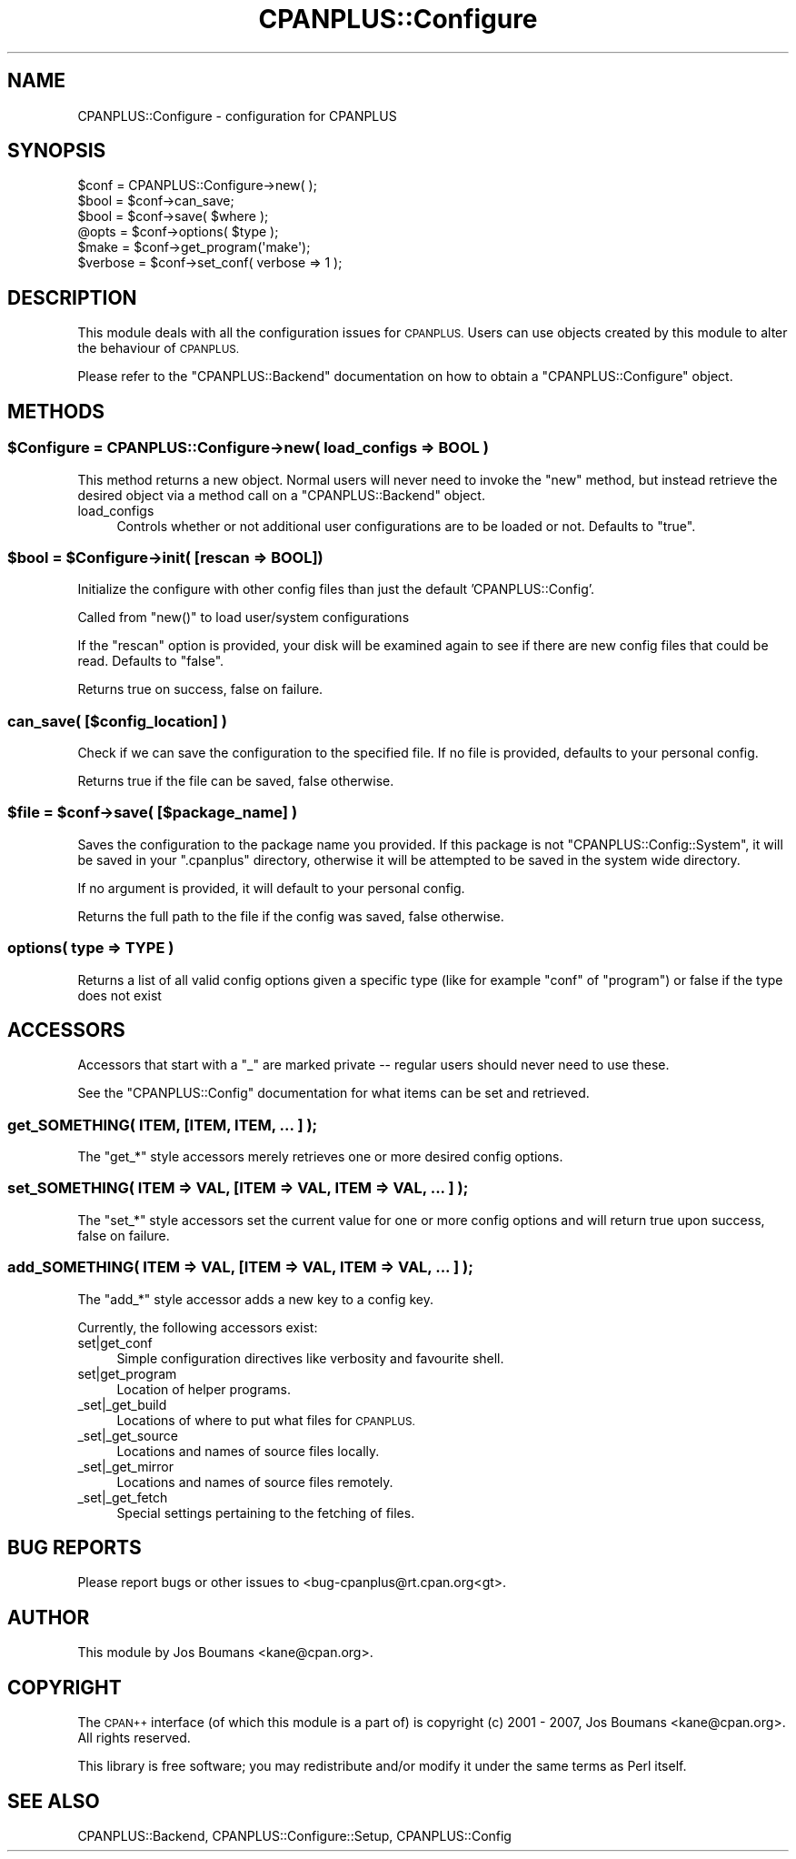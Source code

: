 .\" Automatically generated by Pod::Man 2.27 (Pod::Simple 3.28)
.\"
.\" Standard preamble:
.\" ========================================================================
.de Sp \" Vertical space (when we can't use .PP)
.if t .sp .5v
.if n .sp
..
.de Vb \" Begin verbatim text
.ft CW
.nf
.ne \\$1
..
.de Ve \" End verbatim text
.ft R
.fi
..
.\" Set up some character translations and predefined strings.  \*(-- will
.\" give an unbreakable dash, \*(PI will give pi, \*(L" will give a left
.\" double quote, and \*(R" will give a right double quote.  \*(C+ will
.\" give a nicer C++.  Capital omega is used to do unbreakable dashes and
.\" therefore won't be available.  \*(C` and \*(C' expand to `' in nroff,
.\" nothing in troff, for use with C<>.
.tr \(*W-
.ds C+ C\v'-.1v'\h'-1p'\s-2+\h'-1p'+\s0\v'.1v'\h'-1p'
.ie n \{\
.    ds -- \(*W-
.    ds PI pi
.    if (\n(.H=4u)&(1m=24u) .ds -- \(*W\h'-12u'\(*W\h'-12u'-\" diablo 10 pitch
.    if (\n(.H=4u)&(1m=20u) .ds -- \(*W\h'-12u'\(*W\h'-8u'-\"  diablo 12 pitch
.    ds L" ""
.    ds R" ""
.    ds C` ""
.    ds C' ""
'br\}
.el\{\
.    ds -- \|\(em\|
.    ds PI \(*p
.    ds L" ``
.    ds R" ''
.    ds C`
.    ds C'
'br\}
.\"
.\" Escape single quotes in literal strings from groff's Unicode transform.
.ie \n(.g .ds Aq \(aq
.el       .ds Aq '
.\"
.\" If the F register is turned on, we'll generate index entries on stderr for
.\" titles (.TH), headers (.SH), subsections (.SS), items (.Ip), and index
.\" entries marked with X<> in POD.  Of course, you'll have to process the
.\" output yourself in some meaningful fashion.
.\"
.\" Avoid warning from groff about undefined register 'F'.
.de IX
..
.nr rF 0
.if \n(.g .if rF .nr rF 1
.if (\n(rF:(\n(.g==0)) \{
.    if \nF \{
.        de IX
.        tm Index:\\$1\t\\n%\t"\\$2"
..
.        if !\nF==2 \{
.            nr % 0
.            nr F 2
.        \}
.    \}
.\}
.rr rF
.\"
.\" Accent mark definitions (@(#)ms.acc 1.5 88/02/08 SMI; from UCB 4.2).
.\" Fear.  Run.  Save yourself.  No user-serviceable parts.
.    \" fudge factors for nroff and troff
.if n \{\
.    ds #H 0
.    ds #V .8m
.    ds #F .3m
.    ds #[ \f1
.    ds #] \fP
.\}
.if t \{\
.    ds #H ((1u-(\\\\n(.fu%2u))*.13m)
.    ds #V .6m
.    ds #F 0
.    ds #[ \&
.    ds #] \&
.\}
.    \" simple accents for nroff and troff
.if n \{\
.    ds ' \&
.    ds ` \&
.    ds ^ \&
.    ds , \&
.    ds ~ ~
.    ds /
.\}
.if t \{\
.    ds ' \\k:\h'-(\\n(.wu*8/10-\*(#H)'\'\h"|\\n:u"
.    ds ` \\k:\h'-(\\n(.wu*8/10-\*(#H)'\`\h'|\\n:u'
.    ds ^ \\k:\h'-(\\n(.wu*10/11-\*(#H)'^\h'|\\n:u'
.    ds , \\k:\h'-(\\n(.wu*8/10)',\h'|\\n:u'
.    ds ~ \\k:\h'-(\\n(.wu-\*(#H-.1m)'~\h'|\\n:u'
.    ds / \\k:\h'-(\\n(.wu*8/10-\*(#H)'\z\(sl\h'|\\n:u'
.\}
.    \" troff and (daisy-wheel) nroff accents
.ds : \\k:\h'-(\\n(.wu*8/10-\*(#H+.1m+\*(#F)'\v'-\*(#V'\z.\h'.2m+\*(#F'.\h'|\\n:u'\v'\*(#V'
.ds 8 \h'\*(#H'\(*b\h'-\*(#H'
.ds o \\k:\h'-(\\n(.wu+\w'\(de'u-\*(#H)/2u'\v'-.3n'\*(#[\z\(de\v'.3n'\h'|\\n:u'\*(#]
.ds d- \h'\*(#H'\(pd\h'-\w'~'u'\v'-.25m'\f2\(hy\fP\v'.25m'\h'-\*(#H'
.ds D- D\\k:\h'-\w'D'u'\v'-.11m'\z\(hy\v'.11m'\h'|\\n:u'
.ds th \*(#[\v'.3m'\s+1I\s-1\v'-.3m'\h'-(\w'I'u*2/3)'\s-1o\s+1\*(#]
.ds Th \*(#[\s+2I\s-2\h'-\w'I'u*3/5'\v'-.3m'o\v'.3m'\*(#]
.ds ae a\h'-(\w'a'u*4/10)'e
.ds Ae A\h'-(\w'A'u*4/10)'E
.    \" corrections for vroff
.if v .ds ~ \\k:\h'-(\\n(.wu*9/10-\*(#H)'\s-2\u~\d\s+2\h'|\\n:u'
.if v .ds ^ \\k:\h'-(\\n(.wu*10/11-\*(#H)'\v'-.4m'^\v'.4m'\h'|\\n:u'
.    \" for low resolution devices (crt and lpr)
.if \n(.H>23 .if \n(.V>19 \
\{\
.    ds : e
.    ds 8 ss
.    ds o a
.    ds d- d\h'-1'\(ga
.    ds D- D\h'-1'\(hy
.    ds th \o'bp'
.    ds Th \o'LP'
.    ds ae ae
.    ds Ae AE
.\}
.rm #[ #] #H #V #F C
.\" ========================================================================
.\"
.IX Title "CPANPLUS::Configure 3"
.TH CPANPLUS::Configure 3 "2013-08-12" "perl v5.18.1" "Perl Programmers Reference Guide"
.\" For nroff, turn off justification.  Always turn off hyphenation; it makes
.\" way too many mistakes in technical documents.
.if n .ad l
.nh
.SH "NAME"
CPANPLUS::Configure \- configuration for CPANPLUS
.SH "SYNOPSIS"
.IX Header "SYNOPSIS"
.Vb 1
\&    $conf   = CPANPLUS::Configure\->new( );
\&
\&    $bool   = $conf\->can_save;
\&    $bool   = $conf\->save( $where );
\&
\&    @opts   = $conf\->options( $type );
\&
\&    $make       = $conf\->get_program(\*(Aqmake\*(Aq);
\&    $verbose    = $conf\->set_conf( verbose => 1 );
.Ve
.SH "DESCRIPTION"
.IX Header "DESCRIPTION"
This module deals with all the configuration issues for \s-1CPANPLUS.\s0
Users can use objects created by this module to alter the behaviour
of \s-1CPANPLUS.\s0
.PP
Please refer to the \f(CW\*(C`CPANPLUS::Backend\*(C'\fR documentation on how to
obtain a \f(CW\*(C`CPANPLUS::Configure\*(C'\fR object.
.SH "METHODS"
.IX Header "METHODS"
.ie n .SS "$Configure = CPANPLUS::Configure\->new( load_configs => \s-1BOOL \s0)"
.el .SS "\f(CW$Configure\fP = CPANPLUS::Configure\->new( load_configs => \s-1BOOL \s0)"
.IX Subsection "$Configure = CPANPLUS::Configure->new( load_configs => BOOL )"
This method returns a new object. Normal users will never need to
invoke the \f(CW\*(C`new\*(C'\fR method, but instead retrieve the desired object via
a method call on a \f(CW\*(C`CPANPLUS::Backend\*(C'\fR object.
.IP "load_configs" 4
.IX Item "load_configs"
Controls whether or not additional user configurations are to be loaded
or not. Defaults to \f(CW\*(C`true\*(C'\fR.
.ie n .SS "$bool = $Configure\->init( [rescan => \s-1BOOL\s0])"
.el .SS "\f(CW$bool\fP = \f(CW$Configure\fP\->init( [rescan => \s-1BOOL\s0])"
.IX Subsection "$bool = $Configure->init( [rescan => BOOL])"
Initialize the configure with other config files than just
the default 'CPANPLUS::Config'.
.PP
Called from \f(CW\*(C`new()\*(C'\fR to load user/system configurations
.PP
If the \f(CW\*(C`rescan\*(C'\fR option is provided, your disk will be
examined again to see if there are new config files that
could be read. Defaults to \f(CW\*(C`false\*(C'\fR.
.PP
Returns true on success, false on failure.
.SS "can_save( [$config_location] )"
.IX Subsection "can_save( [$config_location] )"
Check if we can save the configuration to the specified file.
If no file is provided, defaults to your personal config.
.PP
Returns true if the file can be saved, false otherwise.
.ie n .SS "$file = $conf\->save( [$package_name] )"
.el .SS "\f(CW$file\fP = \f(CW$conf\fP\->save( [$package_name] )"
.IX Subsection "$file = $conf->save( [$package_name] )"
Saves the configuration to the package name you provided.
If this package is not \f(CW\*(C`CPANPLUS::Config::System\*(C'\fR, it will
be saved in your \f(CW\*(C`.cpanplus\*(C'\fR directory, otherwise it will
be attempted to be saved in the system wide directory.
.PP
If no argument is provided, it will default to your personal
config.
.PP
Returns the full path to the file if the config was saved,
false otherwise.
.SS "options( type => \s-1TYPE \s0)"
.IX Subsection "options( type => TYPE )"
Returns a list of all valid config options given a specific type
(like for example \f(CW\*(C`conf\*(C'\fR of \f(CW\*(C`program\*(C'\fR) or false if the type does
not exist
.SH "ACCESSORS"
.IX Header "ACCESSORS"
Accessors that start with a \f(CW\*(C`_\*(C'\fR are marked private \*(-- regular users
should never need to use these.
.PP
See the \f(CW\*(C`CPANPLUS::Config\*(C'\fR documentation for what items can be
set and retrieved.
.SS "get_SOMETHING( \s-1ITEM,\s0 [\s-1ITEM, ITEM, ... \s0] );"
.IX Subsection "get_SOMETHING( ITEM, [ITEM, ITEM, ... ] );"
The \f(CW\*(C`get_*\*(C'\fR style accessors merely retrieves one or more desired
config options.
.SS "set_SOMETHING( \s-1ITEM\s0 => \s-1VAL,\s0 [\s-1ITEM\s0 => \s-1VAL, ITEM\s0 => \s-1VAL, ... \s0] );"
.IX Subsection "set_SOMETHING( ITEM => VAL, [ITEM => VAL, ITEM => VAL, ... ] );"
The \f(CW\*(C`set_*\*(C'\fR style accessors set the current value for one
or more config options and will return true upon success, false on
failure.
.SS "add_SOMETHING( \s-1ITEM\s0 => \s-1VAL,\s0 [\s-1ITEM\s0 => \s-1VAL, ITEM\s0 => \s-1VAL, ... \s0] );"
.IX Subsection "add_SOMETHING( ITEM => VAL, [ITEM => VAL, ITEM => VAL, ... ] );"
The \f(CW\*(C`add_*\*(C'\fR style accessor adds a new key to a config key.
.PP
Currently, the following accessors exist:
.IP "set|get_conf" 4
.IX Item "set|get_conf"
Simple configuration directives like verbosity and favourite shell.
.IP "set|get_program" 4
.IX Item "set|get_program"
Location of helper programs.
.IP "_set|_get_build" 4
.IX Item "_set|_get_build"
Locations of where to put what files for \s-1CPANPLUS.\s0
.IP "_set|_get_source" 4
.IX Item "_set|_get_source"
Locations and names of source files locally.
.IP "_set|_get_mirror" 4
.IX Item "_set|_get_mirror"
Locations and names of source files remotely.
.IP "_set|_get_fetch" 4
.IX Item "_set|_get_fetch"
Special settings pertaining to the fetching of files.
.SH "BUG REPORTS"
.IX Header "BUG REPORTS"
Please report bugs or other issues to <bug\-cpanplus@rt.cpan.org<gt>.
.SH "AUTHOR"
.IX Header "AUTHOR"
This module by Jos Boumans <kane@cpan.org>.
.SH "COPYRIGHT"
.IX Header "COPYRIGHT"
The \s-1CPAN++\s0 interface (of which this module is a part of) is copyright (c)
2001 \- 2007, Jos Boumans <kane@cpan.org>. All rights reserved.
.PP
This library is free software; you may redistribute and/or modify it
under the same terms as Perl itself.
.SH "SEE ALSO"
.IX Header "SEE ALSO"
CPANPLUS::Backend, CPANPLUS::Configure::Setup, CPANPLUS::Config
